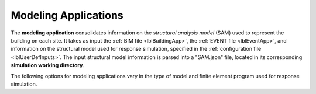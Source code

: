 .. _lblmodelingApp:

Modeling Applications
=====================

The **modeling application** consolidates information on the *structural analysis model* (SAM) used to represent the building on each site.
It takes as input the :ref:`BIM file <lblBuildingApp>`, the :ref:`EVENT file <lblEventApp>`, and information on the structural model used for response simulation, specified in the :ref:`configuration file <lblUserDefInputs>`.
The input structural model information is parsed into a "SAM.json" file, located in its corresponding **simulation working directory**.

The following options for modeling applications vary in the type of model and finite element program used for response simulation.

.. jsonschema:: App_Schema.json#/properties/ModelingApplications/MDOF-LU
.. jsonschema:: App_Schema.json#/properties/ModelingApplications/OpenSeesInput
.. jsonschema:: App_Schema.json#/properties/ModelingApplications/OpenSeesPyInput
